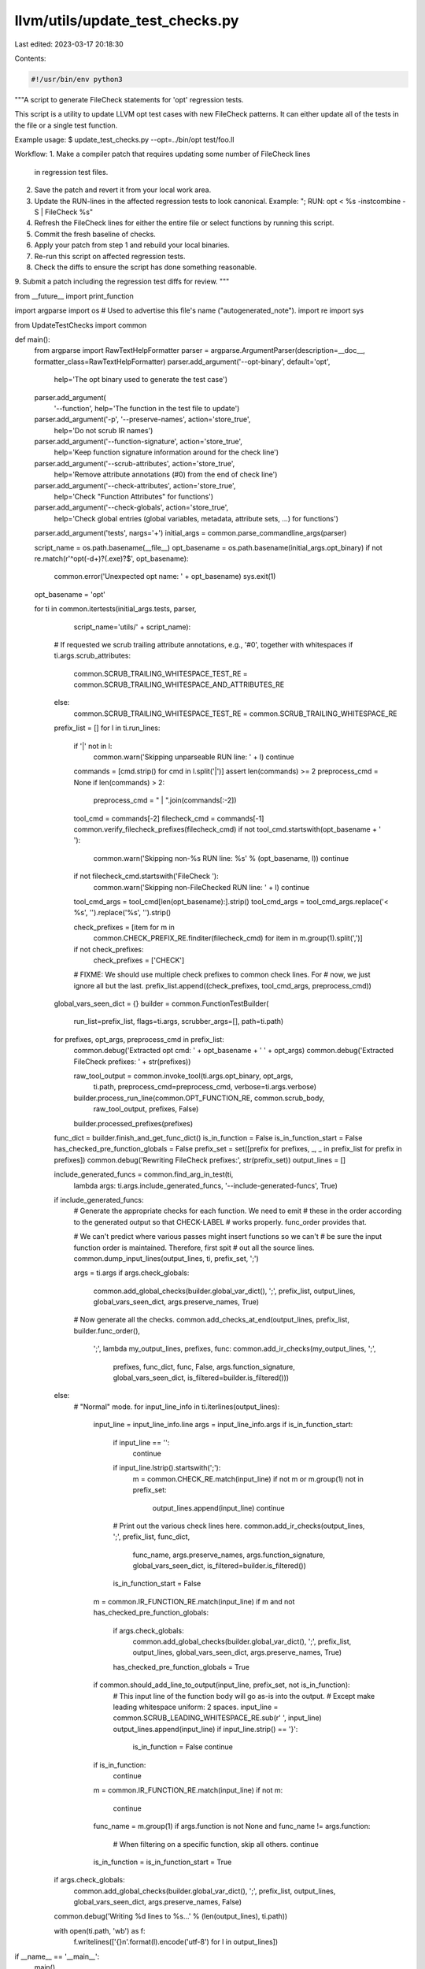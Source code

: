 llvm/utils/update_test_checks.py
================================

Last edited: 2023-03-17 20:18:30

Contents:

.. code-block:: py

    #!/usr/bin/env python3

"""A script to generate FileCheck statements for 'opt' regression tests.

This script is a utility to update LLVM opt test cases with new
FileCheck patterns. It can either update all of the tests in the file or
a single test function.

Example usage:
$ update_test_checks.py --opt=../bin/opt test/foo.ll

Workflow:
1. Make a compiler patch that requires updating some number of FileCheck lines
   in regression test files.
2. Save the patch and revert it from your local work area.
3. Update the RUN-lines in the affected regression tests to look canonical.
   Example: "; RUN: opt < %s -instcombine -S | FileCheck %s"
4. Refresh the FileCheck lines for either the entire file or select functions by
   running this script.
5. Commit the fresh baseline of checks.
6. Apply your patch from step 1 and rebuild your local binaries.
7. Re-run this script on affected regression tests.
8. Check the diffs to ensure the script has done something reasonable.
9. Submit a patch including the regression test diffs for review.
"""

from __future__ import print_function

import argparse
import os  # Used to advertise this file's name ("autogenerated_note").
import re
import sys

from UpdateTestChecks import common


def main():
  from argparse import RawTextHelpFormatter
  parser = argparse.ArgumentParser(description=__doc__, formatter_class=RawTextHelpFormatter)
  parser.add_argument('--opt-binary', default='opt',
                      help='The opt binary used to generate the test case')
  parser.add_argument(
      '--function', help='The function in the test file to update')
  parser.add_argument('-p', '--preserve-names', action='store_true',
                      help='Do not scrub IR names')
  parser.add_argument('--function-signature', action='store_true',
                      help='Keep function signature information around for the check line')
  parser.add_argument('--scrub-attributes', action='store_true',
                      help='Remove attribute annotations (#0) from the end of check line')
  parser.add_argument('--check-attributes', action='store_true',
                      help='Check "Function Attributes" for functions')
  parser.add_argument('--check-globals', action='store_true',
                      help='Check global entries (global variables, metadata, attribute sets, ...) for functions')
  parser.add_argument('tests', nargs='+')
  initial_args = common.parse_commandline_args(parser)

  script_name = os.path.basename(__file__)
  opt_basename = os.path.basename(initial_args.opt_binary)
  if not re.match(r'^opt(-\d+)?(\.exe)?$', opt_basename):
    common.error('Unexpected opt name: ' + opt_basename)
    sys.exit(1)
  opt_basename = 'opt'

  for ti in common.itertests(initial_args.tests, parser,
                             script_name='utils/' + script_name):
    # If requested we scrub trailing attribute annotations, e.g., '#0', together with whitespaces
    if ti.args.scrub_attributes:
      common.SCRUB_TRAILING_WHITESPACE_TEST_RE = common.SCRUB_TRAILING_WHITESPACE_AND_ATTRIBUTES_RE
    else:
      common.SCRUB_TRAILING_WHITESPACE_TEST_RE = common.SCRUB_TRAILING_WHITESPACE_RE

    prefix_list = []
    for l in ti.run_lines:
      if '|' not in l:
        common.warn('Skipping unparseable RUN line: ' + l)
        continue

      commands = [cmd.strip() for cmd in l.split('|')]
      assert len(commands) >= 2
      preprocess_cmd = None
      if len(commands) > 2:
        preprocess_cmd = " | ".join(commands[:-2])
      tool_cmd = commands[-2]
      filecheck_cmd = commands[-1]
      common.verify_filecheck_prefixes(filecheck_cmd)
      if not tool_cmd.startswith(opt_basename + ' '):
        common.warn('Skipping non-%s RUN line: %s' % (opt_basename, l))
        continue

      if not filecheck_cmd.startswith('FileCheck '):
        common.warn('Skipping non-FileChecked RUN line: ' + l)
        continue

      tool_cmd_args = tool_cmd[len(opt_basename):].strip()
      tool_cmd_args = tool_cmd_args.replace('< %s', '').replace('%s', '').strip()

      check_prefixes = [item for m in
                        common.CHECK_PREFIX_RE.finditer(filecheck_cmd)
                        for item in m.group(1).split(',')]
      if not check_prefixes:
        check_prefixes = ['CHECK']

      # FIXME: We should use multiple check prefixes to common check lines. For
      # now, we just ignore all but the last.
      prefix_list.append((check_prefixes, tool_cmd_args, preprocess_cmd))

    global_vars_seen_dict = {}
    builder = common.FunctionTestBuilder(
      run_list=prefix_list,
      flags=ti.args,
      scrubber_args=[],
      path=ti.path)

    for prefixes, opt_args, preprocess_cmd in prefix_list:
      common.debug('Extracted opt cmd: ' + opt_basename + ' ' + opt_args)
      common.debug('Extracted FileCheck prefixes: ' + str(prefixes))

      raw_tool_output = common.invoke_tool(ti.args.opt_binary, opt_args,
                                           ti.path, preprocess_cmd=preprocess_cmd,
                                           verbose=ti.args.verbose)
      builder.process_run_line(common.OPT_FUNCTION_RE, common.scrub_body,
              raw_tool_output, prefixes, False)
      builder.processed_prefixes(prefixes)

    func_dict = builder.finish_and_get_func_dict()
    is_in_function = False
    is_in_function_start = False
    has_checked_pre_function_globals = False
    prefix_set = set([prefix for prefixes, _, _ in prefix_list for prefix in prefixes])
    common.debug('Rewriting FileCheck prefixes:', str(prefix_set))
    output_lines = []

    include_generated_funcs = common.find_arg_in_test(ti,
                                                      lambda args: ti.args.include_generated_funcs,
                                                      '--include-generated-funcs',
                                                      True)

    if include_generated_funcs:
      # Generate the appropriate checks for each function.  We need to emit
      # these in the order according to the generated output so that CHECK-LABEL
      # works properly.  func_order provides that.

      # We can't predict where various passes might insert functions so we can't
      # be sure the input function order is maintained.  Therefore, first spit
      # out all the source lines.
      common.dump_input_lines(output_lines, ti, prefix_set, ';')

      args = ti.args
      if args.check_globals:
          common.add_global_checks(builder.global_var_dict(), ';', prefix_list, output_lines, global_vars_seen_dict, args.preserve_names, True)

      # Now generate all the checks.
      common.add_checks_at_end(output_lines, prefix_list, builder.func_order(),
                               ';', lambda my_output_lines, prefixes, func:
                               common.add_ir_checks(my_output_lines, ';',
                                                    prefixes,
                                                    func_dict, func, False,
                                                    args.function_signature,
                                                    global_vars_seen_dict,
                                                    is_filtered=builder.is_filtered()))
    else:
      # "Normal" mode.
      for input_line_info in ti.iterlines(output_lines):
        input_line = input_line_info.line
        args = input_line_info.args
        if is_in_function_start:
          if input_line == '':
            continue
          if input_line.lstrip().startswith(';'):
            m = common.CHECK_RE.match(input_line)
            if not m or m.group(1) not in prefix_set:
              output_lines.append(input_line)
              continue

          # Print out the various check lines here.
          common.add_ir_checks(output_lines, ';', prefix_list, func_dict,
                               func_name, args.preserve_names, args.function_signature,
                               global_vars_seen_dict,
                               is_filtered=builder.is_filtered())
          is_in_function_start = False

        m = common.IR_FUNCTION_RE.match(input_line)
        if m and not has_checked_pre_function_globals:
            if args.check_globals:
                common.add_global_checks(builder.global_var_dict(), ';', prefix_list, output_lines, global_vars_seen_dict, args.preserve_names, True)
            has_checked_pre_function_globals = True

        if common.should_add_line_to_output(input_line, prefix_set, not is_in_function):
            # This input line of the function body will go as-is into the output.
            # Except make leading whitespace uniform: 2 spaces.
            input_line = common.SCRUB_LEADING_WHITESPACE_RE.sub(r'  ', input_line)
            output_lines.append(input_line)
            if input_line.strip() == '}':
                 is_in_function = False
                 continue

        if is_in_function:
           continue

        m = common.IR_FUNCTION_RE.match(input_line)
        if not m:
          continue
        func_name = m.group(1)
        if args.function is not None and func_name != args.function:
          # When filtering on a specific function, skip all others.
          continue
        is_in_function = is_in_function_start = True

    if args.check_globals:
        common.add_global_checks(builder.global_var_dict(), ';', prefix_list, output_lines, global_vars_seen_dict, args.preserve_names, False)
    common.debug('Writing %d lines to %s...' % (len(output_lines), ti.path))

    with open(ti.path, 'wb') as f:
      f.writelines(['{}\n'.format(l).encode('utf-8') for l in output_lines])


if __name__ == '__main__':
  main()


